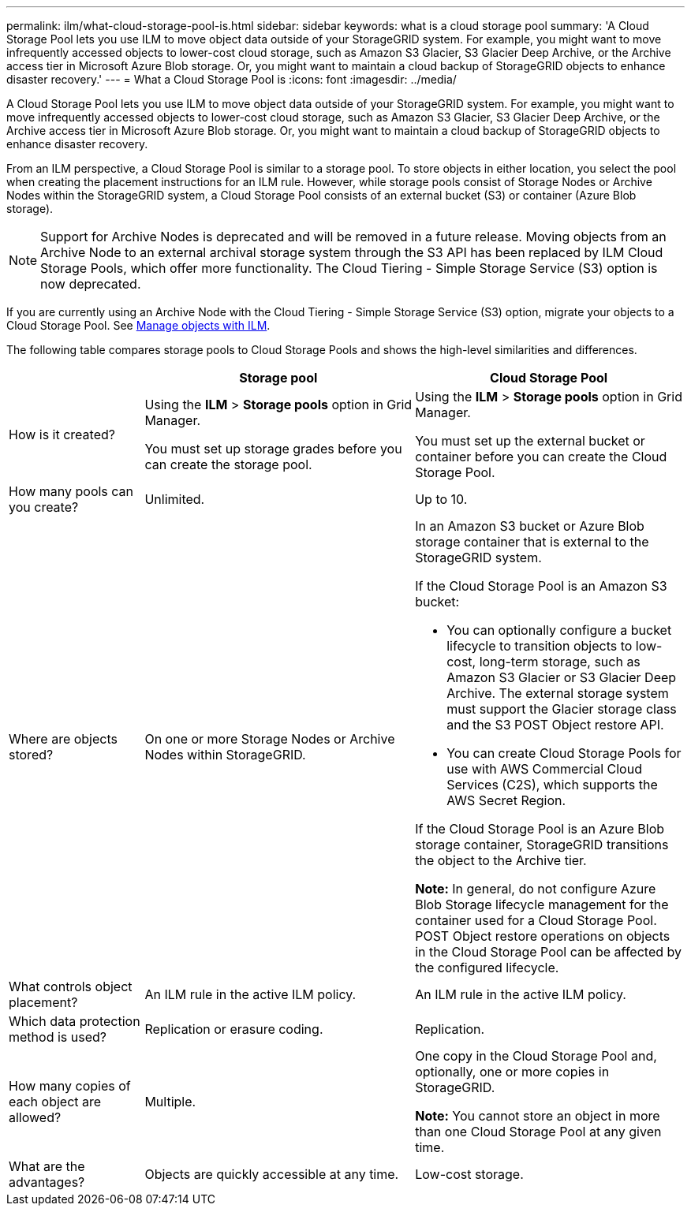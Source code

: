 ---
permalink: ilm/what-cloud-storage-pool-is.html
sidebar: sidebar
keywords: what is a cloud storage pool
summary: 'A Cloud Storage Pool lets you use ILM to move object data outside of your StorageGRID system. For example, you might want to move infrequently accessed objects to lower-cost cloud storage, such as Amazon S3 Glacier, S3 Glacier Deep Archive, or the Archive access tier in Microsoft Azure Blob storage. Or, you might want to maintain a cloud backup of StorageGRID objects to enhance disaster recovery.'
---
= What a Cloud Storage Pool is
:icons: font
:imagesdir: ../media/

[.lead]
A Cloud Storage Pool lets you use ILM to move object data outside of your StorageGRID system. For example, you might want to move infrequently accessed objects to lower-cost cloud storage, such as Amazon S3 Glacier, S3 Glacier Deep Archive, or the Archive access tier in Microsoft Azure Blob storage. Or, you might want to maintain a cloud backup of StorageGRID objects to enhance disaster recovery.

From an ILM perspective, a Cloud Storage Pool is similar to a storage pool. To store objects in either location, you select the pool when creating the placement instructions for an ILM rule. However, while storage pools consist of Storage Nodes or Archive Nodes within the StorageGRID system, a Cloud Storage Pool consists of an external bucket (S3) or container (Azure Blob storage).

NOTE: Support for Archive Nodes is deprecated and will be removed in a future release. Moving objects from an Archive Node to an external archival storage system through the S3 API has been replaced by ILM Cloud Storage Pools, which offer more functionality. The Cloud Tiering - Simple Storage Service (S3) option is now deprecated.

If you are currently using an Archive Node with the Cloud Tiering - Simple Storage Service (S3) option, migrate your objects to a Cloud Storage Pool. See xref:../ilm/index.adoc[Manage objects with ILM]. 

The following table compares storage pools to Cloud Storage Pools and shows the high-level similarities and differences.

[cols="1a,2a,2a" options="header"]
|===
|  | Storage pool| Cloud Storage Pool
a|
How is it created?

a|
Using the *ILM* > *Storage pools* option in Grid Manager.

You must set up storage grades before you can create the storage pool.

a|
Using the *ILM* > *Storage pools* option in Grid Manager.

You must set up the external bucket or container before you can create the Cloud Storage Pool.

a|
How many pools can you create?

a|
Unlimited.

a|
Up to 10.

a|
Where are objects stored?

a|
On one or more Storage Nodes or Archive Nodes within StorageGRID.

a|
In an Amazon S3 bucket or Azure Blob storage container that is external to the StorageGRID system.

If the Cloud Storage Pool is an Amazon S3 bucket:

* You can optionally configure a bucket lifecycle to transition objects to low-cost, long-term storage, such as Amazon S3 Glacier or S3 Glacier Deep Archive. The external storage system must support the Glacier storage class and the S3 POST Object restore API. 

* You can create Cloud Storage Pools for use with AWS Commercial Cloud Services (C2S), which supports the AWS Secret Region.

If the Cloud Storage Pool is an Azure Blob storage container, StorageGRID transitions the object to the Archive tier.

*Note:* In general, do not configure Azure Blob Storage lifecycle management for the container used for a Cloud Storage Pool. POST Object restore operations on objects in the Cloud Storage Pool can be affected by the configured lifecycle.

a|
What controls object placement?

a|
An ILM rule in the active ILM policy.

a|
An ILM rule in the active ILM policy.

a|
Which data protection method is used?

a|
Replication or erasure coding.

a|
Replication.

a|
How many copies of each object are allowed?

a|
Multiple.

a|
One copy in the Cloud Storage Pool and, optionally, one or more copies in StorageGRID.

*Note:* You cannot store an object in more than one Cloud Storage Pool at any given time.

a|
What are the advantages?

a|
Objects are quickly accessible at any time.

a|
Low-cost storage.

|===
